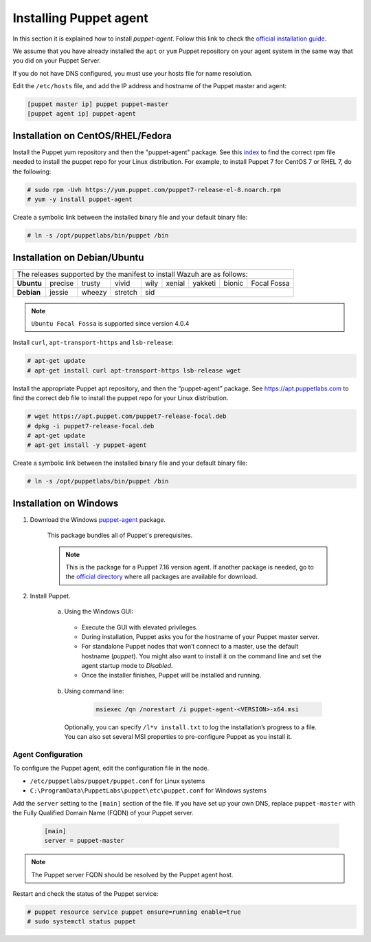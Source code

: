 .. Copyright (C) 2015, Wazuh, Inc.

.. meta::
   :description: Learn how to install a Puppet agent in this section of the Wazuh documentation. 

.. _setup_puppet_agent:

Installing Puppet agent
=======================

In this section it is explained how to install *puppet-agent*. Follow this link to check the `official installation guide <https://puppet.com/docs/puppet/6.4/install_agents.html>`_.

We assume that you have already installed the ``apt`` or ``yum`` Puppet repository on your agent system in the same way that you did on your Puppet Server.

If you do not have DNS configured, you must use your hosts file for name resolution.

Edit the ``/etc/hosts`` file, and add the IP address and hostname of the Puppet master and agent:

.. code-block:: console

    [puppet master ip] puppet puppet-master
    [puppet agent ip] puppet-agent


Installation on CentOS/RHEL/Fedora
----------------------------------

Install the Puppet yum repository and then the "puppet-agent" package. See this `index <https://yum.puppetlabs.com/>`_ to find the correct rpm file needed to install the puppet repo for your Linux distribution. For example, to install Puppet 7 for CentOS 7 or RHEL 7, do the following:

.. code-block:: console

    # sudo rpm -Uvh https://yum.puppet.com/puppet7-release-el-8.noarch.rpm
    # yum -y install puppet-agent


Create a symbolic link between the installed binary file and your default binary file:

.. code-block:: console

    # ln -s /opt/puppetlabs/bin/puppet /bin


Installation on Debian/Ubuntu
-----------------------------

+----------------------------------------------------------------------------+-------------+
| The releases supported by the manifest to install Wazuh are as follows:                  |
+------------+---------+--------+---------+------+--------+---------+--------+-------------+
| **Ubuntu** | precise | trusty | vivid   | wily | xenial | yakketi | bionic | Focal Fossa |
+------------+---------+--------+---------+------+--------+---------+--------+-------------+
| **Debian** | jessie  | wheezy | stretch | sid                                            |
+------------+---------+--------+---------+----------------------------------+-------------+

.. note::
  ``Ubuntu Focal Fossa`` is supported since version 4.0.4

Install ``curl``, ``apt-transport-https`` and ``lsb-release``:

.. code-block:: console

    # apt-get update
    # apt-get install curl apt-transport-https lsb-release wget


Install the appropriate Puppet apt repository, and then the “puppet-agent” package. See https://apt.puppetlabs.com to find the correct deb file to install the puppet repo for your Linux distribution.

.. code-block:: console

    # wget https://apt.puppet.com/puppet7-release-focal.deb
    # dpkg -i puppet7-release-focal.deb
    # apt-get update
    # apt-get install -y puppet-agent


Create a symbolic link between the installed binary file and your default binary file:

.. code-block:: console

    # ln -s /opt/puppetlabs/bin/puppet /bin


Installation on Windows
-----------------------

1. Download the Windows `puppet-agent <https://downloads.puppetlabs.com/windows/puppet5/puppet-agent-5.1.0-x86.msi>`_ package.

    This package bundles all of Puppet's prerequisites.

    .. note::
      This is the package for a Puppet 7.16 version agent. If another package is needed, go to the `official directory <https://downloads.puppetlabs.com/windows/puppet7/>`_ where all packages are available for download.


2. Install Puppet.

    a. Using the Windows GUI:

      - Execute the GUI with elevated privileges.
      - During installation, Puppet asks you for the hostname of your Puppet master server.
      - For standalone Puppet nodes that won’t connect to a master, use the default hostname (`puppet`). You might also want to install it on the command line and set the agent startup mode to `Disabled`.
      - Once the installer finishes, Puppet will be installed and running.


    b. Using command line:

        .. code-block:: console

           msiexec /qn /norestart /i puppet-agent-<VERSION>-x64.msi

      Optionally, you can specify ``/l*v install.txt`` to log the installation’s progress to a file. You can also set several MSI properties to pre-configure Puppet as you install it.     


Agent Configuration
^^^^^^^^^^^^^^^^^^^

To configure the Puppet agent, edit the configuration file in the node.

-  ``/etc/puppetlabs/puppet/puppet.conf`` for Linux systems
-  ``C:\ProgramData\PuppetLabs\puppet\etc\puppet.conf`` for Windows systems

Add the ``server`` setting to the ``[main]`` section of the file.  If you have set up your own DNS, replace ``puppet-master`` with the Fully Qualified Domain Name (FQDN) of your Puppet server.

   .. code-block:: none

      [main]
      server = puppet-master
   

.. note:: The Puppet server FQDN should be resolved by the Puppet agent host.


Restart and check the status of the Puppet service:

.. code-block:: console

    # puppet resource service puppet ensure=running enable=true
    # sudo systemctl status puppet
